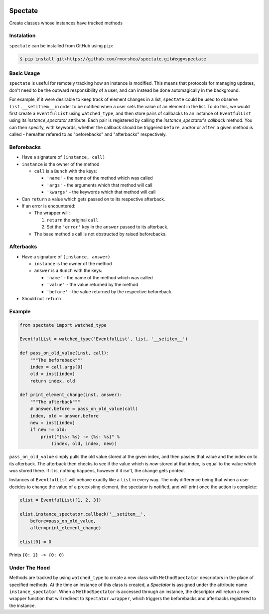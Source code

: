 .. image:: https://travis-ci.org/rmorshea/spectate.svg?branch=master
    :target: https://travis-ci.org/rmorshea/spectate

========
Spectate
========
Create classes whose instances have tracked methods

Instalation
-----------
``spectate`` can be installed from GitHub using ``pip``:

.. code:: text
    
    $ pip install git+https://github.com/rmorshea/spectate.git#egg=spectate

Basic Usage
-----------
``spectate`` is useful for remotely tracking how an instance is modified. This means that protocols
for managing updates, don't need to be the outward responsibility of a user, and can instead be
done automagically in the background.

For example, if it were desirable to keep track of element changes in a list, ``spectate`` could be
used to observe ``list.__setitiem__`` in order to be notified when a user sets the value of an element
in the list. To do this, we would first create a ``EventfulList`` using ``watched_type``, and then
store pairs of callbacks to an instance of ``EventfulList`` using its `instance_spectator` attribute.
Each pair is registered by calling the `instance_spectator`'s `callback` method. You can then specify,
with keywords, whether the callback should be triggered ``before``, and/or or ``after`` a given method
is called - hereafter refered to as "beforebacks" and "afterbacks" respectively.

Beforebacks
-----------

+ Have a signature of ``(instance, call)``

+   ``instance`` is the owner of the method

    +   ``call`` is a ``Bunch`` with the keys:

        + ``'name'`` - the name of the method which was called
        + ``'args'`` - the arguments which that method will call
        + ``'kwargs'`` - the keywords which that method will call

+   Can ``return`` a value which gets passed on to its respective afterback.
+   If an error is encountered:

    +   The wrapper will:

        1. ``return`` the original ``call``
        2. Set the ``'error'`` key in the ``answer`` passed to its afterback.

    +   The base method's call is not obstructed by raised beforebacks.

Afterbacks
----------

+   Have a signature of ``(instance, answer)``

    +   ``instance`` is the owner of the method
    +   ``answer`` is a ``Bunch`` with the keys:

        +   ``'name'`` - the name of the method which was called
        +   ``'value'`` - the value returned by the method
        +   ``'before'`` - the value returned by the respective beforeback

+ Should not ``return``

Example
-------

.. code-block:: python

    from spectate import watched_type

    EventfulList = watched_type('EventfulList', list, '__setitem__')

    def pass_on_old_value(inst, call):
        """The beforeback"""
        index = call.args[0]
        old = inst[index]
        return index, old

    def print_element_change(inst, answer):
        """The afterback"""
        # answer.before = pass_on_old_value(call)
        index, old = answer.before
        new = inst[index]
        if new != old:
            print("{%s: %s} -> {%s: %s}" %
                (index, old, index, new))

``pass_on_old_value`` simply pulls the old value stored at the given index, and then passes
that value and the index on to its afterback. The afterback then checks to see if the value
which is `now` stored at that index, is equal to the value which `was` stored there. If it is,
nothing happens, however if it isn't, the change gets printed.

Instances of ``EventfulList`` will behave exactly like a ``list`` in every way. The only
difference being that when a user decides to change the value of a preexisting element, the
spectator is notified, and will print once the action is complete:

.. code-block:: python

    elist = EventfulList([1, 2, 3])

    elist.instance_spectator.callback('__setitem__',
        before=pass_on_old_value,
        after=print_element_change)

    elist[0] = 0

Prints ``{0: 1} -> {0: 0}``

Under The Hood
--------------
Methods are tracked by using ``watched_type`` to create a new class with ``MethodSpectator`` descriptors in
the place of specified methods. At the time an instance of this class is created, a `Spectator` is assigned
under the attribute name ``instance_spectator``. When a ``MethodSpectator`` is accessed through an instance,
the descriptor will return a new wrapper function that will redirect to ``Spectator.wrapper``, which triggers
the beforebacks and afterbacks registered to the instance.

